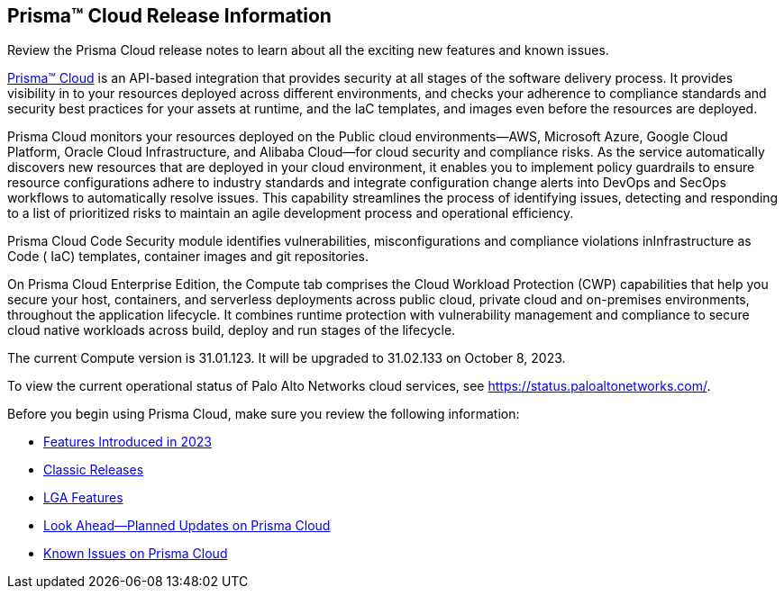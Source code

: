 [#id96b40db7-7792-42fc-b13e-18f2b8a46c7b]
== Prisma™ Cloud Release Information

Review the Prisma Cloud release notes to learn about all the exciting new features and known issues.

https://docs.prismacloud.io[Prisma™ Cloud] is an API-based integration that provides security at all stages of the software delivery process. It provides visibility in to your resources deployed across different environments, and checks your adherence to compliance standards and security best practices for your assets at runtime, and the IaC templates, and images even before the resources are deployed.

Prisma Cloud monitors your resources deployed on the Public cloud environments—AWS, Microsoft Azure, Google Cloud Platform, Oracle Cloud Infrastructure, and Alibaba Cloud—for cloud security and compliance risks. As the service automatically discovers new resources that are deployed in your cloud environment, it enables you to implement policy guardrails to ensure resource configurations adhere to industry standards and integrate configuration change alerts into DevOps and SecOps workflows to automatically resolve issues. This capability streamlines the process of identifying issues, detecting and responding to a list of prioritized risks to maintain an agile development process and operational efficiency.

Prisma Cloud Code Security module identifies vulnerabilities, misconfigurations and compliance violations inInfrastructure as Code ( IaC) templates, container images and git repositories.

On Prisma Cloud Enterprise Edition, the Compute tab comprises the Cloud Workload Protection (CWP) capabilities that help you secure your host, containers, and serverless deployments across public cloud, private cloud and on-premises environments, throughout the application lifecycle. It combines runtime protection with vulnerability management
and compliance to secure cloud native workloads across build, deploy and run stages of the lifecycle.

The current Compute version is 31.01.123. It will be upgraded to 31.02.133 on October 8, 2023.


To view the current operational status of Palo Alto Networks cloud services, see https://status.paloaltonetworks.com/[https://status.paloaltonetworks.com/].

Before you begin using Prisma Cloud, make sure you review the following information:

* xref:../prisma-cloud-release-info/features-introduced-in-2023/features-introduced-in-2023.adoc[Features Introduced in 2023]
* xref:../prisma-cloud-release-info/classic-releases/classic-releases.adoc[Classic Releases]
* xref:../limited-ga-features-prisma-cloud/lga-features.adoc[LGA Features]
* xref:../look-ahead-planned-updates-prisma-cloud/look-ahead-updates.adoc[Look Ahead—Planned Updates on Prisma Cloud]
* xref:../known-issues/known-fixed-issues.adoc[Known Issues on Prisma Cloud]

